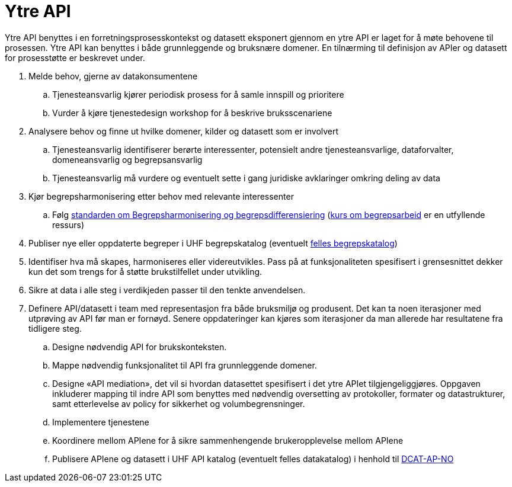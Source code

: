 = Ytre API
:wysiwig_editing: 1
ifeval::[{wysiwig_editing} == 1]
:imagepath: ../images/
endif::[]
ifeval::[{wysiwig_editing} == 0]
:imagepath: main@unit-ra:unit-ra-datadeling-rutiner:
endif::[]
:toc: left
:experimental:
:toclevels: 4
:sectnums:
:sectnumlevels: 9

Ytre API benyttes i en forretningsprosesskontekst og datasett eksponert
gjennom en ytre API er laget for å møte behovene til prosessen. Ytre API
kan benyttes i både grunnleggende og bruksnære domener. En tilnærming
til definisjon av APIer og datasett for prosesstøtte er beskrevet under.

[arabic]
. Melde behov, gjerne av datakonsumentene
[loweralpha]
.. Tjenesteansvarlig kjører periodisk prosess for å samle innspill og
prioritere
.. Vurder å kjøre tjenestedesign workshop for å beskrive bruksscenariene
. Analysere behov og finne ut hvilke domener, kilder og datasett som er
involvert
[loweralpha]
.. Tjenesteansvarlig identifiserer berørte interessenter, potensielt
andre tjenesteansvarlige, dataforvalter, domeneansvarlig og
begrepsansvarlig
.. Tjenesteansvarlig må vurdere og eventuelt sette i gang juridiske
avklaringer omkring deling av data
. Kjør begrepsharmonisering etter behov med relevante interessenter
[loweralpha]
.. Følg
https://data.norge.no/specification/forvaltningsstandard-begrepskoordinering/[standarden
om Begrepsharmonisering og begrepsdifferensiering]
(https://laeringsplattformen.difi.no/kurs/971527404/begrip-begrepene-et-innforingskurs-i-terminologi-og-begrepsarbeid[kurs
om begrepsarbeid] er en utfyllende ressurs)
. Publiser nye eller oppdaterte begreper i UHF begrepskatalog (eventuelt 
https://data.norge.no/concepts[felles begrepskatalog])
. Identifiser hva må skapes, harmoniseres eller videreutvikles. Pass på
at funksjonaliteten spesifisert i grensesnittet dekker kun det som
trengs for å støtte brukstilfellet under utvikling.
. Sikre at data i alle steg i verdikjeden passer til den tenkte
anvendelsen.
. Definere API/datasett i team med representasjon fra både bruksmiljø og
produsent. Det kan ta noen iterasjoner med utprøving av API før man er
fornøyd. Senere oppdateringer kan kjøres som iterasjoner da man allerede
har resultatene fra tidligere steg.
[loweralpha]
.. Designe nødvendig API for brukskonteksten.
.. Mappe nødvendig funksjonalitet til API fra grunnleggende domener.
.. Designe «API mediation», det vil si hvordan datasettet spesifisert i
det ytre APIet tilgjengeliggjøres. Oppgaven inkluderer mapping til indre
API som benyttes med nødvendig oversetting av protokoller, formater og
datastrukturer, samt etterlevelse av policy for sikkerhet og
volumbegrensninger.
.. Implementere tjenestene
.. Koordinere mellom APIene for å sikre sammenhengende brukeropplevelse
mellom APIene
.. Publisere APIene og datasett i UHF API katalog (eventuelt felles
datakatalog) i henhold til
https://data.norge.no/specification/dcat-ap-no/[DCAT-AP-NO]


